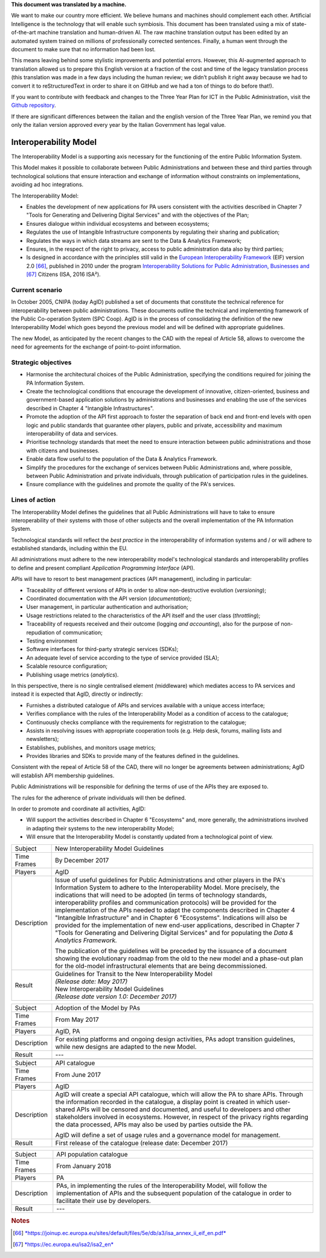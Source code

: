.. container:: wy-alert wy-alert-warning

   **This document was translated by a machine.**

   We want to make our country more efficient. We believe humans and machines should complement each other. Artificial Intelligence is the technology that will enable such symbiosis. This document has been translated using a mix of state-of-the-art machine translation and human-driven AI. The raw machine translation output has been edited by an automated system trained on millions of professionally corrected sentences. Finally, a human went through the document to make sure that no information had been lost.

   This means leaving behind some stylistic improvements and potential errors. However, this AI-augmented approach to translation allowed us to prepare this English version at a fraction of the cost and time of the legacy translation process (this translation was made in a few days including the human review; we didn’t publish it right away because we had to convert it to reStructuredText in order to share it on GitHub and we had a ton of things to do before that!).

   If you want to contribute with feedback and changes to the Three Year Plan for ICT in the Public Administration, visit the `Github repository <https://github.com/italia/pianotriennale-ict-doc-en>`_.
   
   If there are significant differences between the italian and the english version of the Three Year Plan, we remind you that only the italian version approved every year by the Italian Government has legal value.

Interoperability Model 
=======================

The Interoperability Model is a supporting axis necessary for the
functioning of the entire Public Information System.

This Model makes it possible to collaborate between Public
Administrations and between these and third parties through
technological solutions that ensure interaction and exchange of
information without constraints on implementations, avoiding ad hoc
integrations.

The Interoperability Model:

-  Enables the development of new applications for PA users consistent
   with the activities described in Chapter 7 "Tools for Generating and
   Delivering Digital Services" and with the objectives of the Plan;

-  Ensures dialogue within individual ecosystems and between ecosystems;

-  Regulates the use of Intangible Infrastructure components by
   regulating their sharing and publication;

-  Regulates the ways in which data streams are sent to the Data &
   Analytics Framework;

-  Ensures, in the respect of the right to privacy, access to public
   administration data also by third parties;

-  Is designed in accordance with the principles still valid in the
   `European Interoperability
   Framework <https://joinup.ec.europa.eu/sites/default/files/5e/db/a3/isa_annex_ii_eif_en.pdf>`__
   (EIF) version 2.0 [66]_, published in 2010 under the program
   `Interoperability Solutions for Public Administration, Businesses
   and <https://ec.europa.eu/isa2/isa2_en>`__\  [67]_ Citizens (ISA,
   2016 ISA²).

Current scenario
----------------

In October 2005, CNIPA (today AgID) published a set of documents that
constitute the technical reference for interoperability between public
administrations. These documents outline the technical and implementing
framework of the Public Co-operation System (SPC Coop). AgID is in the
process of consolidating the definition of the new Interoperability
Model which goes beyond the previous model and will be defined with
appropriate guidelines.

The new Model, as anticipated by the recent changes to the CAD with the
repeal of Article 58, allows to overcome the need for agreements for the
exchange of point-to-point information.

Strategic objectives
--------------------

-  Harmonise the architectural choices of the Public Administration,
   specifying the conditions required for joining the PA Information
   System.

-  Create the technological conditions that encourage the development of
   innovative, citizen-oriented, business and government-based
   application solutions by administrations and businesses and enabling
   the use of the services described in Chapter 4 "Intangible
   Infrastructures".

-  Promote the adoption of the API first approach to foster the
   separation of back end and front-end levels with open logic and
   public standards that guarantee other players, public and private,
   accessibility and maximum interoperability of data and services.

-  Prioritise technology standards that meet the need to ensure
   interaction between public administrations and those with citizens
   and businesses.

-  Enable data flow useful to the population of the Data & Analytics
   Framework.

-  Simplify the procedures for the exchange of services between Public
   Administrations and, where possible, between Public Administration
   and private individuals, through publication of participation rules
   in the guidelines.

-  Ensure compliance with the guidelines and promote the quality of the
   PA's services.

Lines of action
---------------

The Interoperability Model defines the guidelines that all Public
Administrations will have to take to ensure interoperability of their
systems with those of other subjects and the overall implementation of
the PA Information System.

Technological standards will reflect the *best practice* in the
interoperability of information systems and / or will adhere to
established standards, including within the EU.

All administrations must adhere to the new interoperability model's
technological standards and interoperability profiles to define and
present compliant *Application Programming Interface* (API).

APIs will have to resort to best management practices (API management),
including in particular:

-  Traceability of different versions of APIs in order to allow
   non-destructive evolution (*versioning*);

-  Coordinated documentation with the API version (*documentation*);

-  User management, in particular authentication and authorisation;

-  Usage restrictions related to the characteristics of the API itself
   and the user class (*throttling*);

-  Traceability of requests received and their outcome (logging *and
   accounting*), also for the purpose of non-repudiation of
   communication;

-  Testing environment

-  Software interfaces for third-party strategic services (SDKs);

-  An adequate level of service according to the type of service
   provided (SLA);

-  Scalable resource configuration;

-  Publishing usage metrics (*analytics*).

In this perspective, there is no single centralised element
*(*\ middleware) which mediates access to PA services and instead it is
expected that AgID, directly or indirectly:

-  Furnishes a distributed catalogue of APIs and services available with
   a unique access interface;

-  Verifies compliance with the rules of the Interoperability Model as a
   condition of access to the catalogue;

-  Continuously checks compliance with the requirements for registration
   to the catalogue;

-  Assists in resolving issues with appropriate cooperation tools (e.g.
   Help desk, forums, mailing lists and newsletters);

-  Establishes, publishes, and monitors usage metrics;

-  Provides libraries and SDKs to provide many of the features defined
   in the guidelines.

Consistent with the repeal of Article 58 of the CAD, there will no
longer be agreements between administrations; AgID will establish API
membership guidelines.

Public Administrations will be responsible for defining the terms of use
of the APIs they are exposed to.

The rules for the adherence of private individuals will then be defined.

In order to promote and coordinate all activities, AgID:

-  Will support the activities described in Chapter 6 "Ecosystems" and,
   more generally, the administrations involved in adapting their
   systems to the new interoperability Model;

-  Will ensure that the Interoperability Model is constantly updated
   from a technological point of view.

+---------------+---------------------------------------------------------------------------------------------------------------------------------------------------------------------------------------------------------------------------------------------------------------------------------------------------------------------------------------------------------------------------------------------------------------------------------------------------------------------------------------------------------------------------------------------------------------------------------------------------------------------------------------------------------------------------------------------------------+
| Subject       | New Interoperability Model Guidelines                                                                                                                                                                                                                                                                                                                                                                                                                                                                                                                                                                                                                                                                   |
+---------------+---------------------------------------------------------------------------------------------------------------------------------------------------------------------------------------------------------------------------------------------------------------------------------------------------------------------------------------------------------------------------------------------------------------------------------------------------------------------------------------------------------------------------------------------------------------------------------------------------------------------------------------------------------------------------------------------------------+
| Time Frames   | By December 2017                                                                                                                                                                                                                                                                                                                                                                                                                                                                                                                                                                                                                                                                                        |
+---------------+---------------------------------------------------------------------------------------------------------------------------------------------------------------------------------------------------------------------------------------------------------------------------------------------------------------------------------------------------------------------------------------------------------------------------------------------------------------------------------------------------------------------------------------------------------------------------------------------------------------------------------------------------------------------------------------------------------+
| Players       | AgID                                                                                                                                                                                                                                                                                                                                                                                                                                                                                                                                                                                                                                                                                                    |
+---------------+---------------------------------------------------------------------------------------------------------------------------------------------------------------------------------------------------------------------------------------------------------------------------------------------------------------------------------------------------------------------------------------------------------------------------------------------------------------------------------------------------------------------------------------------------------------------------------------------------------------------------------------------------------------------------------------------------------+
| Description   | Issue of useful guidelines for Public Administrations and other players in the PA's Information System to adhere to the Interoperability Model. More precisely, the indications that will need to be adopted (in terms of technology standards, interoperability profiles and communication protocols) will be provided for the implementation of the APIs needed to adapt the components described in Chapter 4 "Intangible Infrastructure" and in Chapter 6 "Ecosystems". Indications will also be provided for the implementation of new end-user applications, described in Chapter 7 "Tools for Generating and Delivering Digital Services" and for populating the *Data & Analytics Framework.*   |
|               |                                                                                                                                                                                                                                                                                                                                                                                                                                                                                                                                                                                                                                                                                                         |
|               | The publication of the guidelines will be preceded by the issuance of a document showing the evolutionary roadmap from the old to the new model and a phase-out plan for the old-model infrastructural elements that are being decommissioned.                                                                                                                                                                                                                                                                                                                                                                                                                                                          |
+---------------+---------------------------------------------------------------------------------------------------------------------------------------------------------------------------------------------------------------------------------------------------------------------------------------------------------------------------------------------------------------------------------------------------------------------------------------------------------------------------------------------------------------------------------------------------------------------------------------------------------------------------------------------------------------------------------------------------------+
| Result        | | Guidelines for Transit to the New Interoperability Model                                                                                                                                                                                                                                                                                                                                                                                                                                                                                                                                                                                                                                              |
|               | | *(Release date: May 2017)*                                                                                                                                                                                                                                                                                                                                                                                                                                                                                                                                                                                                                                                                            |
|               |                                                                                                                                                                                                                                                                                                                                                                                                                                                                                                                                                                                                                                                                                                         |
|               | | New Interoperability Model Guidelines                                                                                                                                                                                                                                                                                                                                                                                                                                                                                                                                                                                                                                                                 |
|               | | *(Release date version 1.0: December 2017)*                                                                                                                                                                                                                                                                                                                                                                                                                                                                                                                                                                                                                                                           |
+---------------+---------------------------------------------------------------------------------------------------------------------------------------------------------------------------------------------------------------------------------------------------------------------------------------------------------------------------------------------------------------------------------------------------------------------------------------------------------------------------------------------------------------------------------------------------------------------------------------------------------------------------------------------------------------------------------------------------------+

+---------------+------------------------------------------------------------------------------------------------------------------------------------------------------------------------------------------------------------------------------------------------------------------------------------------------------------------------------------------------------------------------------------------------------------------------------+
| Subject       | Adoption of the Model by PAs                                                                                                                                                                                                                                                                                                                                                                                                 |
+---------------+------------------------------------------------------------------------------------------------------------------------------------------------------------------------------------------------------------------------------------------------------------------------------------------------------------------------------------------------------------------------------------------------------------------------------+
| Time Frames   | From May 2017                                                                                                                                                                                                                                                                                                                                                                                                                |
+---------------+------------------------------------------------------------------------------------------------------------------------------------------------------------------------------------------------------------------------------------------------------------------------------------------------------------------------------------------------------------------------------------------------------------------------------+
| Players       | AgID, PA                                                                                                                                                                                                                                                                                                                                                                                                                     |
+---------------+------------------------------------------------------------------------------------------------------------------------------------------------------------------------------------------------------------------------------------------------------------------------------------------------------------------------------------------------------------------------------------------------------------------------------+
| Description   | For existing platforms and ongoing design activities, PAs adopt transition guidelines, while new designs are adapted to the new Model.                                                                                                                                                                                                                                                                                       |
+---------------+------------------------------------------------------------------------------------------------------------------------------------------------------------------------------------------------------------------------------------------------------------------------------------------------------------------------------------------------------------------------------------------------------------------------------+
| Result        | ---                                                                                                                                                                                                                                                                                                                                                                                                                          |
+---------------+------------------------------------------------------------------------------------------------------------------------------------------------------------------------------------------------------------------------------------------------------------------------------------------------------------------------------------------------------------------------------------------------------------------------------+
+---------------+------------------------------------------------------------------------------------------------------------------------------------------------------------------------------------------------------------------------------------------------------------------------------------------------------------------------------------------------------------------------------------------------------------------------------+
| Subject       | API catalogue                                                                                                                                                                                                                                                                                                                                                                                                                |
+---------------+------------------------------------------------------------------------------------------------------------------------------------------------------------------------------------------------------------------------------------------------------------------------------------------------------------------------------------------------------------------------------------------------------------------------------+
| Time Frames   | From June 2017                                                                                                                                                                                                                                                                                                                                                                                                               |
+---------------+------------------------------------------------------------------------------------------------------------------------------------------------------------------------------------------------------------------------------------------------------------------------------------------------------------------------------------------------------------------------------------------------------------------------------+
| Players       | AgID                                                                                                                                                                                                                                                                                                                                                                                                                         |
+---------------+------------------------------------------------------------------------------------------------------------------------------------------------------------------------------------------------------------------------------------------------------------------------------------------------------------------------------------------------------------------------------------------------------------------------------+
| Description   | AgID will create a special API catalogue, which will allow the PA to share APIs. Through the information recorded in the catalogue, a display point is created in which user-shared APIs will be censored and documented, and useful to developers and other stakeholders involved in ecosystems. However, in respect of the privacy rights regarding the data processed, APIs may also be used by parties outside the PA.   |
|               |                                                                                                                                                                                                                                                                                                                                                                                                                              |
|               | AgID will define a set of usage rules and a governance model for management.                                                                                                                                                                                                                                                                                                                                                 |
+---------------+------------------------------------------------------------------------------------------------------------------------------------------------------------------------------------------------------------------------------------------------------------------------------------------------------------------------------------------------------------------------------------------------------------------------------+
| Result        | First release of the catalogue (release date: December 2017)                                                                                                                                                                                                                                                                                                                                                                 |
+---------------+------------------------------------------------------------------------------------------------------------------------------------------------------------------------------------------------------------------------------------------------------------------------------------------------------------------------------------------------------------------------------------------------------------------------------+

+---------------+-------------------------------------------------------------------------------------------------------------------------------------------------------------------------------------------------------+
| Subject       | API population catalogue                                                                                                                                                                              |
+---------------+-------------------------------------------------------------------------------------------------------------------------------------------------------------------------------------------------------+
| Time Frames   | From January 2018                                                                                                                                                                                     |
+---------------+-------------------------------------------------------------------------------------------------------------------------------------------------------------------------------------------------------+
| Players       | PA                                                                                                                                                                                                    |
+---------------+-------------------------------------------------------------------------------------------------------------------------------------------------------------------------------------------------------+
| Description   | PAs, in implementing the rules of the Interoperability Model, will follow the implementation of APIs and the subsequent population of the catalogue in order to facilitate their use by developers.   |
+---------------+-------------------------------------------------------------------------------------------------------------------------------------------------------------------------------------------------------+
| Result        | ---                                                                                                                                                                                                   |
+---------------+-------------------------------------------------------------------------------------------------------------------------------------------------------------------------------------------------------+

.. rubric:: Notes

.. [66]
   `*https://joinup.ec.europa.eu/sites/default/files/5e/db/a3/isa\_annex\_ii\_eif\_en.pdf* <https://joinup.ec.europa.eu/sites/default/files/5e/db/a3/isa_annex_ii_eif_en.pdf>`__

.. [67]
   `*https://ec.europa.eu/isa2/isa2\_en* <https://ec.europa.eu/isa2/isa2_en>`__
